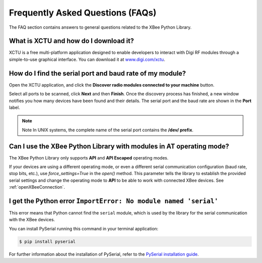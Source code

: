 Frequently Asked Questions (FAQs)
=================================

The FAQ section contains answers to general questions related to the XBee
Python Library.


What is XCTU and how do I download it?
--------------------------------------

XCTU is a free multi-platform application designed to enable developers to
interact with Digi RF modules through a simple-to-use graphical interface. You
can download it at `www.digi.com/xctu <http://www.digi.com/xctu>`_.


How do I find the serial port and baud rate of my module?
---------------------------------------------------------

Open the XCTU application, and click the **Discover radio modules connected to your
machine** button.

Select all ports to be scanned, click **Next** and then **Finish**. Once the
discovery process has finished, a new window notifies you how many devices have
been found and their details. The serial port and the baud rate are shown in
the **Port** label.

.. image:: images/faq_port_bd.png
   :align: center
   :alt: Get port and baudrate

.. note::
   Note In UNIX systems, the complete name of the serial port contains the
   **/dev/ prefix**.


Can I use the XBee Python Library with modules in AT operating mode?
--------------------------------------------------------------------

The XBee Python Library only supports **API** and **API Escaped** operating
modes.

If your devices are using a different operating mode, or even a different
serial communication configuration (baud rate, stop bits, etc.), use
`force_settings=True` in the `open()` method. This parameter tells the library
to establish the provided serial settings and change the operating mode to
**API** to be able to work with connected XBee devices.
See :ref:`openXBeeConnection`.


I get the Python error ``ImportError: No module named 'serial'``
----------------------------------------------------------------

This error means that Python cannot find the ``serial`` module, which is used by
the library for the serial communication with the XBee devices.

You can install PySerial running this command in your terminal application:

.. code::

  $ pip install pyserial

For further information about the installation of PySerial, refer to the
`PySerial installation guide
<http://pythonhosted.org/pyserial/pyserial.html#installation>`_.
